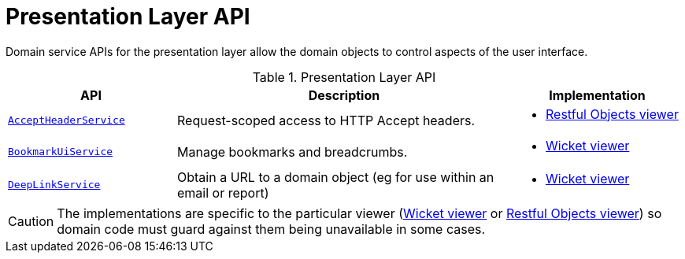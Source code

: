 = Presentation Layer API
:Notice: Licensed to the Apache Software Foundation (ASF) under one or more contributor license agreements. See the NOTICE file distributed with this work for additional information regarding copyright ownership. The ASF licenses this file to you under the Apache License, Version 2.0 (the "License"); you may not use this file except in compliance with the License. You may obtain a copy of the License at. http://www.apache.org/licenses/LICENSE-2.0 . Unless required by applicable law or agreed to in writing, software distributed under the License is distributed on an "AS IS" BASIS, WITHOUT WARRANTIES OR  CONDITIONS OF ANY KIND, either express or implied. See the License for the specific language governing permissions and limitations under the License.
:page-partial:


Domain service APIs for the presentation layer allow the domain objects to control aspects of the user interface.


.Presentation Layer API
[cols="2m,4a,2a",options="header"]
|===

|API
|Description
|Implementation

|xref:refguide:applib-svc:AcceptHeaderService.adoc[AcceptHeaderService]
|Request-scoped access to HTTP Accept headers.
|
* xref:vro:ROOT:about.adoc[Restful Objects viewer]

|xref:refguide:applib-svc:BookmarkUiService.adoc[BookmarkUiService]
|Manage bookmarks and breadcrumbs.
|
* xref:vw:ROOT:about.adoc[Wicket viewer]


|xref:refguide:applib-svc:DeepLinkService.adoc[DeepLinkService]
|Obtain a URL to a domain object (eg for use within an email or report)
|* xref:vw:ROOT:about.adoc[Wicket viewer]



|===


CAUTION: The implementations are specific to the particular viewer (xref:vw:ROOT:about.adoc[Wicket viewer] or xref:vro:ROOT:about.adoc[Restful Objects viewer]) so domain code must guard against them being unavailable in some cases.


